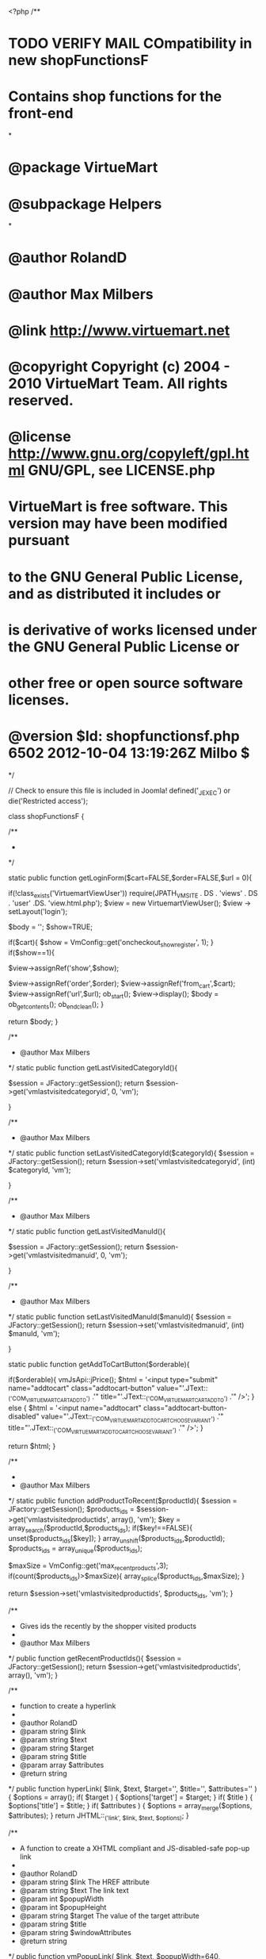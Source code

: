 <?php
/**
* TODO VERIFY MAIL COmpatibility in new shopFunctionsF
* Contains shop functions for the front-end
*
* @package	VirtueMart
* @subpackage Helpers
*
* @author RolandD
* @author Max Milbers
* @link http://www.virtuemart.net
* @copyright Copyright (c) 2004 - 2010 VirtueMart Team. All rights reserved.
* @license http://www.gnu.org/copyleft/gpl.html GNU/GPL, see LICENSE.php
* VirtueMart is free software. This version may have been modified pursuant
* to the GNU General Public License, and as distributed it includes or
* is derivative of works licensed under the GNU General Public License or
* other free or open source software licenses.
* @version $Id: shopfunctionsf.php 6502 2012-10-04 13:19:26Z Milbo $
*/

// Check to ensure this file is included in Joomla!
defined('_JEXEC') or die('Restricted access');


class shopFunctionsF {

	/**
	 *
	 */

	static public function getLoginForm($cart=FALSE,$order=FALSE,$url = 0){

		if(!class_exists('VirtuemartViewUser')) require(JPATH_VM_SITE . DS . 'views' . DS . 'user' .DS. 'view.html.php');
		$view = new VirtuemartViewUser();
		$view -> setLayout('login');

		$body = '';
		$show=TRUE;

		if($cart){
			$show = VmConfig::get('oncheckout_show_register', 1);
		}
		if($show==1){

			$view->assignRef('show',$show);

			$view->assignRef('order',$order);
			$view->assignRef('from_cart',$cart);
			$view->assignRef('url',$url);
			ob_start();
			$view->display();
			$body = ob_get_contents();
			ob_end_clean();
		}


		return $body;
	}

	/**
	 * @author Max Milbers
	 */
	static public function getLastVisitedCategoryId(){

		$session = JFactory::getSession();
		return $session->get('vmlastvisitedcategoryid', 0, 'vm');

	}

	/**
	 * @author Max Milbers
	 */
	static public function setLastVisitedCategoryId($categoryId){
		$session = JFactory::getSession();
		return $session->set('vmlastvisitedcategoryid', (int) $categoryId, 'vm');

	}

	/**
	 * @author Max Milbers
	 */
	static public function getLastVisitedManuId(){

		$session = JFactory::getSession();
		return $session->get('vmlastvisitedmanuid', 0, 'vm');

	}

	/**
	 * @author Max Milbers
	 */
	static public function setLastVisitedManuId($manuId){
		$session = JFactory::getSession();
		return $session->set('vmlastvisitedmanuid', (int) $manuId, 'vm');

	}

	static public function getAddToCartButton($orderable){

		if($orderable){
			vmJsApi::jPrice();
			$html = '<input type="submit" name="addtocart" class="addtocart-button" value="'.JText::_('COM_VIRTUEMART_CART_ADD_TO') .'" title="'.JText::_('COM_VIRTUEMART_CART_ADD_TO') .'" />';
		} else {
			$html = '<input name="addtocart" class="addtocart-button-disabled" value="'.JText::_('COM_VIRTUEMART_ADDTOCART_CHOOSE_VARIANT') .'" title="'.JText::_('COM_VIRTUEMART_ADDTOCART_CHOOSE_VARIANT') .'" />';
		}

		return $html;
	}

	/**
	 *
	 * @author Max Milbers
	 */
	static public function addProductToRecent($productId){
		$session = JFactory::getSession();
		$products_ids = $session->get('vmlastvisitedproductids', array(), 'vm');
		$key = array_search($productId,$products_ids);
		if($key!==FALSE){
			unset($products_ids[$key]);
		}
		array_unshift($products_ids,$productId);
		$products_ids = array_unique($products_ids);

		$maxSize = VmConfig::get('max_recent_products',3);
		if(count($products_ids)>$maxSize){
			array_splice($products_ids,$maxSize);
		}

		return $session->set('vmlastvisitedproductids', $products_ids, 'vm');
	}

	/**
	 * Gives ids the recently by the shopper visited products
	 *
	 * @author Max Milbers
	 */
	public function getRecentProductIds(){
		$session = JFactory::getSession();
		return $session->get('vmlastvisitedproductids', array(), 'vm');
	}


	/**
	* function to create a hyperlink
	*
	* @author RolandD
	* @param string $link
	* @param string $text
	* @param string $target
	* @param string $title
	* @param array $attributes
	* @return string
	*/
	public function hyperLink( $link, $text, $target='', $title='', $attributes='' ) {
		$options = array();
		if( $target ) {
			$options['target'] = $target;
		}
		if( $title ) {
			$options['title'] = $title;
		}
		if( $attributes ) {
			$options = array_merge($options, $attributes);
		}
		return JHTML::_('link', $link, $text, $options);
	}

	/**
	* A function to create a XHTML compliant and JS-disabled-safe pop-up link
	*
	* @author RolandD
	* @param string $link The HREF attribute
	* @param string $text The link text
	* @param int $popupWidth
	* @param int $popupHeight
	* @param string $target The value of the target attribute
	* @param string $title
	* @param string $windowAttributes
	* @return string
	*/
	public function vmPopupLink( $link, $text, $popupWidth=640, $popupHeight=480, $target='_blank', $title='', $windowAttributes='' ) {
		if( $windowAttributes ) {
			$windowAttributes = ','.$windowAttributes;
		}
		return self::hyperLink( $link, $text, '', $title, array("onclick" => "void window.open('$link', '$target', 'status=no,toolbar=no,scrollbars=yes,titlebar=no,menubar=no,resizable=yes,width=$popupWidth,height=$popupHeight,directories=no,location=no".$windowAttributes."');return false;" ));

	}


	/**
	 * Prepares a view for rendering email, then renders and sends
	 *
	 * @param object $controller
	 * @param string $viewName View which will render the email
	 * @param string $recipient shopper@whatever.com
	 * @param array $vars variables to assign to the view
	 */
	//TODO this is quirk, why it is using here $noVendorMail, but everywhere else it is using $doVendor => this make logic trouble
	static public function renderMail ($viewName, $recipient, $vars=array(),$controllerName = NULL,$noVendorMail = FALSE) {
		if(!class_exists('VirtueMartControllerVirtuemart')) require(JPATH_VM_SITE.DS.'controllers'.DS.'virtuemart.php');
// 		$format = (VmConfig::get('order_html_email',1)) ? 'html' : 'raw';

		$controller = new VirtueMartControllerVirtuemart();
		//Todo, do we need that? refering to http://forum.virtuemart.net/index.php?topic=96318.msg317277#msg317277
		$controller->addViewPath(JPATH_VM_SITE.DS.'views');

		$view = $controller->getView($viewName, 'html');
		if (!$controllerName) $controllerName = $viewName;
		$controllerClassName = 'VirtueMartController'.ucfirst ($controllerName) ;
		if (!class_exists($controllerClassName)) require(JPATH_VM_SITE.DS.'controllers'.DS.$controllerName.'.php');

		//Todo, do we need that? refering to http://forum.virtuemart.net/index.php?topic=96318.msg317277#msg317277
		$view->addTemplatePath(JPATH_VM_SITE.'/views/'.$viewName.'/tmpl');

		$vmtemplate = VmConfig::get('vmtemplate','default');
		if($vmtemplate=='default'){
			if(JVM_VERSION == 2){
				$q = 'SELECT `template` FROM `#__template_styles` WHERE `client_id`="0" AND `home`="1"';
			} else {
				$q = 'SELECT `template` FROM `#__templates_menu` WHERE `client_id`="0" AND `menuid`="0"';
			}
			$db = JFactory::getDbo();
			$db->setQuery($q);
			$template = $db->loadResult();
		} else {
			$template = $vmtemplate;
		}

		if($template){
			$view->addTemplatePath(JPATH_ROOT.DS.'templates'.DS.$template.DS.'html'.DS.'com_virtuemart'.DS.$viewName);
		} else {
			if(isset($db)){
				$err = $db->getErrorMsg() ;
			} else {
				$err = 'The selected vmtemplate is not existing';
			}
			if($err) vmError('renderMail get Template failed: '.$err);
		}

		foreach ($vars as $key => $val) {
			$view->$key = $val;
		}

		$user= self::sendVmMail($view, $recipient,$noVendorMail);
		if (isset($view->doVendor) && !$noVendorMail) {
			self::sendVmMail($view, $view->vendorEmail, TRUE);
		}
		return $user ;

	}


	/**
	 * With this function you can use a view to sent it by email.
	 * Just use a task in a controller
	 *
	 * @param string $view for example user, cart
	 * @param string $recipient shopper@whatever.com
	 * @param bool $vendor true for notifying vendor of user action (e.g. registration)
	 */

	private static function sendVmMail (&$view, $recipient, $noVendorMail=FALSE) {
		$jlang =JFactory::getLanguage();
		if(VmConfig::get('enableEnglish', 1)){
		     $jlang->load('com_virtuemart', JPATH_SITE, 'en-GB', TRUE);
		}
		$jlang->load('com_virtuemart', JPATH_SITE, $jlang->getDefault(), TRUE);
		$jlang->load('com_virtuemart', JPATH_SITE, NULL, TRUE);

		ob_start();
		$view->renderMailLayout($noVendorMail, $recipient);
		$body = ob_get_contents();
		ob_end_clean();

		$subject = (isset($view->subject)) ? $view->subject : JText::_('COM_VIRTUEMART_DEFAULT_MESSAGE_SUBJECT');
		$mailer = JFactory::getMailer();
		$mailer->addRecipient($recipient);
		$mailer->setSubject($subject);
		$mailer->isHTML(VmConfig::get('order_mail_html',TRUE));
		$mailer->setBody($body);

		if(!$noVendorMail){
			$replyto[0]=$view->vendorEmail;
			$replyto[1]= $view->vendor->vendor_name;
			$mailer->addReplyTo($replyto);
		}
 	/*	if (isset($view->replyTo)) {
 			$mailer->addReplyTo($view->replyTo);
 		}*/

		if (isset($view->mediaToSend)) {
			foreach ((array)$view->mediaToSend as $media) {
				//Todo test and such things.
				$mailer->addAttachment($media);
			}
		}

		// set proper sender
		$sender = array();
		if (!empty($view->vendorEmail) and VmConfig::get('useVendorEmail',0))
		{
			$sender[0] = $view->vendorEmail;
			$sender[1] = $view->vendor->vendor_name;
		}
		else
		{
			// use default joomla's mail sender
			$app = JFactory::getApplication();
			$sender[0] = $app->getCfg('mailfrom');
			$sender[1] = $app->getCfg('fromname');
		}
		$mailer->setSender($sender);

		return $mailer->Send();
	}


	/**
	 * This function sets the right template on the view
	 * @author Max Milbers
	 */
	static function setVmTemplate($view,$catTpl=0,$prodTpl=0,$catLayout=0,$prodLayout=0){

		//Lets get here the template set in the shopconfig, if there is nothing set, get the joomla standard
		$template = VmConfig::get('vmtemplate','default');
		$db = JFactory::getDBO();
		//Set specific category template
		if(!empty($catTpl) && empty($prodTpl)){
			if(is_Int($catTpl)){
				$q = 'SELECT `category_template` FROM `#__virtuemart_categories` WHERE `virtuemart_category_id` = "'.(int)$catTpl.'" ';
				$db->setQuery($q);
				$temp = $db->loadResult();
				if (!empty($temp)) $template = $temp;
			} else {
				$template = $catTpl;
			}
		}

		//Set specific product template
		if(!empty($prodTpl)){
			if(is_Int($prodTpl)){
				$q = 'SELECT `product_template` FROM `#__virtuemart_products` WHERE `virtuemart_product_id` = "'.(int)$prodTpl.'" ';
				$db->setQuery($q);
				$temp = $db->loadResult();
				if (!empty($temp)) $template = $temp;
			} else {
				$template = $prodTpl;
			}
		}

		shopFunctionsF::setTemplate($template);

		//Lets get here the layout set in the shopconfig, if there is nothing set, get the joomla standard
		if(JRequest::getWord('view')=='virtuemart'){
			$layout = VmConfig::get('vmlayout','default');
			$view->setLayout(strtolower($layout));
		} else {

			if(empty($catLayout) and empty($prodLayout)){
				$catLayout = VmConfig::get ('productlayout','default');
			}

			//Set specific category layout
			if(!empty($catLayout) && empty($prodLayout)){
				if(is_Int($catLayout)){
					$q = 'SELECT `layout` FROM `#__virtuemart_categories` WHERE `virtuemart_category_id` = "'.(int)$catLayout.'" ';
					$db->setQuery($q);
					$temp = $db->loadResult();
					if (!empty($temp)) $layout = $temp;
				} else {
					$layout = $catLayout;
				}
			}

			//Set specific product layout
			if(!empty($prodLayout)){
				if(is_Int($prodLayout)){
					$q = 'SELECT `layout` FROM `#__virtuemart_products` WHERE `virtuemart_product_id` = "'.(int)$prodLayout.'" ';
					$db->setQuery($q);
					$temp = $db->loadResult();
					if (!empty($temp)) $layout = $temp;
				} else {
					$layout = $prodLayout;
				}
			}

		}

		if(!empty($layout)){
			$view->setLayout(strtolower($layout));
		}


	}

	/**
	 * Final setting of template
	 *
	 * @author Max Milbers
	 */
	static function setTemplate( $template ){

		if(!empty($template) && $template!='default'){
			if (is_dir(JPATH_THEMES.DS.$template)) {
				//$this->addTemplatePath(JPATH_THEMES.DS.$template);
				$mainframe = JFactory::getApplication('site');
				$mainframe->set('setTemplate', $template);
			} else{
				JError::raiseWarning(412,'The chosen template couldnt found on the filesystem: '.$template);
			}
		} else{
				//JError::raiseWarning('No template set : '.$template);
		}
	}

	/**
	 *
	 * Enter description here ...
	 * @author Max Milbers
	 * @author Iysov
	 * @param string $string
	 * @param int $maxlength
	 * @param string $suffix
	 */
	static public function limitStringByWord($string, $maxlength, $suffix=''){
		if(function_exists('mb_strlen')) {
			// use multibyte functions by Iysov
			if(mb_strlen($string)<=$maxlength) return $string;
			$string = mb_substr($string,0,$maxlength);
			$index = mb_strrpos($string, ' ');
			if($index===FALSE) {
				return $string;
			} else {
				return mb_substr($string,0,$index).$suffix;
			}
		} else { // original code here
			if(strlen($string)<=$maxlength) return $string;
			$string = substr($string,0,$maxlength);
			$index = strrpos($string, ' ');
			if($index===FALSE) {
				return $string;
			} else {
				return substr($string,0,$index).$suffix;
			}
		}
	}

	/**
	 * Admin UI Tabs
	 * Gives A Tab Based Navigation Back And Loads The Templates With A Nice Design
	 * @param $load_template = a key => value array. key = template name, value = Language File contraction
	 * @example 'shop' => 'COM_VIRTUEMART_ADMIN_CFG_SHOPTAB'
	 */
	static function buildTabs( $view, $load_template = array()) {

		vmJsApi::js( 'vmtabs');
		$html = '<div id="ui-tabs">';
		$i = 1;
		foreach ( $load_template as $tab_content => $tab_title ) {
			$html .= '<div id="tab-' . $i . '" class="tabs" title="' . JText::_ ( $tab_title ) . '">';
			$html .= $view->loadTemplate ( $tab_content );
			$html .= '<div class="clear"></div>
			    </div>';
			$i ++;
		}
		$html .= '</div>';
		echo $html;
	}

	/**
	 * Creates also for BE app a correct site link
	 * @static
	 * @param $link
	 */
	static function getSiteUrl($link){

		//site url if use administrator application
		$be_site = substr(JURI::root(), 0, -1);

		// Checking if we are in the backend and change to the app site
		if(JPATH_BASE == JPATH_ADMINISTRATOR) {
			JFactory::$application = JApplication::getInstance('site');
		}

		//VM homepage sef url (for example) - SEF url for be and fe. If you use clasic url will work also.
		$link = JURI::root().substr(JRoute::_('index.php?option=com_virtuemart&view=virtuemart'),strlen(JURI::base(TRUE))+1);

		// Check if we are in the backend again
		if(JPATH_BASE == JPATH_ADMINISTRATOR) {
			// when link produced in be we need to remove livesite/administrator in case that been added from URL (usually added instead
			//we have set the application to the site app)
			$link = str_replace($be_site .'/administrator', $be_site, $link);
			//echo $link;

			// Setting back the administrator app
			JFactory::$application = JApplication::getInstance('administrator');
		}
		return $link;
	}


	/**
	 * TODO remove this function, this function is not necessary and give back the wrong uri
	 * The right thing is to use JURI::root();, which is always giving back something like
	 * https://mydomain.com/myjoomla  , but JURI::base() is giving back the relative base, that means when the backend is used,
	 * it gives back https://mydomain.com/myjoomla/administrator;
	 * @static
	 * @return string
	 */
	/*	static function getBaseUrl() {
			$uri = JURI::getInstance();
			$baseUrl = $uri->getScheme() . "://" . $uri->getHost();
			if($uri->getPort()){
				$baseUrl = $baseUrl . ":" . $uri->getPort();
			}
			$base = $uri::base();
		$baseUrl = JURI::root();
		//vmdebug('getBaseUrl',$base,$root);
		//$baseUrl =  $baseUrl . "/";
		return $baseUrl;
	}**/

	/**
	 * Align in plain text the strings
	 * $string text to resize
	 * $size, number of char
	 * $toUpper uppercase Y/N ?
	 * @author kohl patrick
	 */
	function tabPrint( $size, $string,$header = FALSE){
		if ($header) $string = strtoupper (JText::_($string ) );
		sprintf("%".$size.".".$size."s",$string ) ;

	}
	function toupper($strings) {
		foreach ($strings as &$string) {
			$string = strtoupper (JText::_($string ) );
		}
		return $strings;

	}


	static function getComUserOption() {
	 if ( JVM_VERSION===1 ) {
		return 'com_user';
	    } else {
		return 'com_users';
	    }
	}

	/**
	 * Checks if Joomla language keys exist and combines it according to existing keys.
	 * @string $pkey : primary string to search for Language key (must have %s in the string to work)
	 * @string $skey : secondary string to search for Language key
	 * @return string
	 * @author Max Milbers
	 * @author Patrick Kohl
	 */
	function translateTwoLangKeys($pkey,$skey){
		$upper = strtoupper($pkey).'_2STRINGS';
		if( JText::_($upper) !== $upper ) {
			return JText::sprintf($upper,JText::_($skey));
		} else {
			return JText::_($pkey).' '.JText::_($skey);
		}
	}

	/**
	* Writes a PDF icon
	* @author Patrick Kohl
	* @param string $link
	* @param boolean $use_icon
	* @deprecated
	*/
	function PdfIcon( $link, $use_icon=TRUE,$modal=TRUE ) {

		return VmView::linkIcon($link,'COM_VIRTUEMART_PDF','pdf_button','pdf_button_enable',$modal,$use_icon);

	}

	/**
	 * Writes an Email icon
	 * @author Patrick Kohl
	 * @param string $link
	 * @param boolean $use_icon
	 * @deprecated
	 */
	function EmailIcon( $virtuemart_product_id, $use_icon,$modal ) {
		if ($virtuemart_product_id > 0  ) {
			$link = 'index.php?option=com_virtuemart&view=productdetails&task=recommend&virtuemart_product_id='.$virtuemart_product_id.'&tmpl=component' ;
			return VmView::linkIcon($link,'COM_VIRTUEMART_EMAIL','emailButton','show_emailfriend',$modal ,$use_icon);
		}
	}

	/**
	 * @author RolandD, Christopher Roussel
	 *
	 * @deprecated
	 */
	function PrintIcon( $link='', $use_icon=TRUE, $add_text='' ) {

		if (VmConfig::get('show_printicon', 1) == '1') {

			$folder = (JVM_VERSION===1) ? '/images/M_images/' : '/media/system/images/';

			// checks template image directory for image, if non found default are loaded
			if ( $use_icon ) {
				$filter = JFilterInput::getInstance();
				$text = JHtml::_('image.site', 'printButton.png', $folder, NULL, NULL, JText::_('COM_VIRTUEMART_PRINT'));
				$text .= $filter->clean($add_text);
			} else {
				$text = '|&nbsp;'. JText::_('COM_VIRTUEMART_PRINT'). '&nbsp;|';
			}
			$isPopup = JRequest::getVar( 'pop' );
			if ( $isPopup ) {
				// Print Preview button - used when viewing page
				$html = '<span class="vmNoPrint">
					<a href="javascript:void(0)" onclick="javascript:window.print(); return false;" title="'. JText::_('COM_VIRTUEMART_PRINT').'">
					'. $text .'
					</a></span>';
				return $html;
			} else {
				// Print Button - used in pop-up window
				return self::vmPopupLink($link, $text, 640, 480, '_blank', JText::_('COM_VIRTUEMART_PRINT'));
			}
		}

	}
}